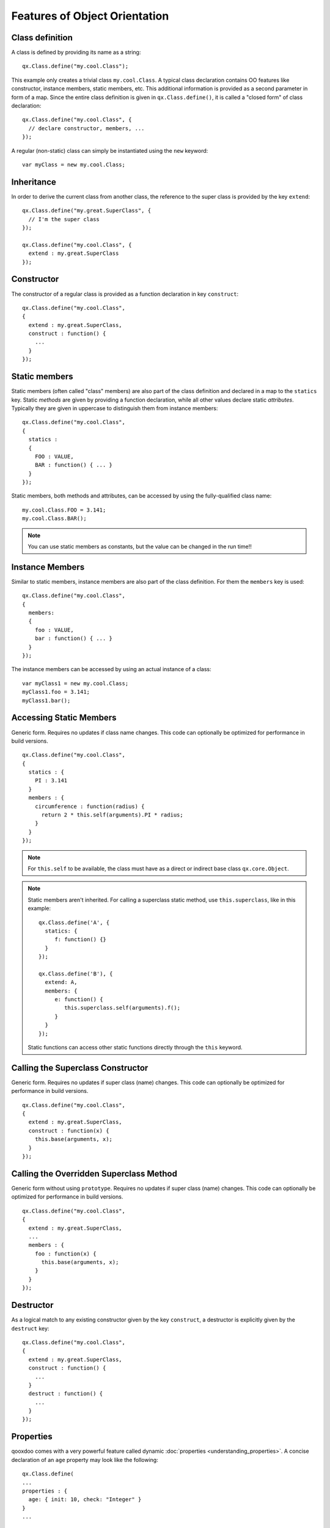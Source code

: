 .. _pages/oo_feature_summary#features_for_object_orientation:

Features of Object Orientation
*******************************

.. _pages/oo_feature_summary#class_definition:

Class definition
================

A class is defined by providing its name as a string:

::

    qx.Class.define("my.cool.Class");

This example only creates a trivial class ``my.cool.Class``. A typical class declaration contains OO features like constructor, instance members, static members, etc. This additional information is provided as a second parameter in form of a map. Since the entire class definition is given in ``qx.Class.define()``, it is called a "closed form" of class declaration:
::

    qx.Class.define("my.cool.Class", {
      // declare constructor, members, ...
    });

A regular (non-static) class can simply be instantiated using the ``new`` keyword:
::

    var myClass = new my.cool.Class;

.. _pages/oo_feature_summary#inheritance:

Inheritance
===========

In order to derive the current class from another class, the reference to the super class is  provided by the key ``extend``: 
::

    qx.Class.define("my.great.SuperClass", {
      // I'm the super class
    });

    qx.Class.define("my.cool.Class", {
      extend : my.great.SuperClass
    });

.. _pages/oo_feature_summary#constructor:

Constructor
===========

The constructor of a regular class is provided as a function declaration in key ``construct``: 
::

    qx.Class.define("my.cool.Class", 
    {
      extend : my.great.SuperClass,
      construct : function() {
        ...
      }
    });

.. _pages/oo_feature_summary#static_members:

Static members
==============

Static members (often called "class" members) are also part of the class definition and declared in a map to the ``statics`` key. Static *methods* are given by providing a function declaration, while all other values declare static *attributes*. Typically they are given in uppercase to distinguish them from instance members:
::

    qx.Class.define("my.cool.Class", 
    {
      statics : 
      { 
        FOO : VALUE,
        BAR : function() { ... }
      }
    });

Static members, both methods and attributes, can be accessed by using the fully-qualified class name:
::

    my.cool.Class.FOO = 3.141;
    my.cool.Class.BAR();

.. note::

    You can use static members as constants, but the value can be changed in the run time!!


.. _pages/oo_feature_summary#instance_members:

Instance Members
================

Similar to static members, instance members are also part of the class definition. For them the ``members`` key is used:  
::

    qx.Class.define("my.cool.Class", 
    {
      members: 
      { 
        foo : VALUE,
        bar : function() { ... }
      }
    });

The instance members can be accessed by using an actual instance of a class:
::

    var myClass1 = new my.cool.Class;
    myClass1.foo = 3.141;
    myClass1.bar();

.. _pages/oo_feature_summary#accessing_static_members:

Accessing Static Members
========================

Generic form. Requires no updates if class name changes. This code can optionally be optimized for performance in build versions.
::

    qx.Class.define("my.cool.Class", 
    {
      statics : {
        PI : 3.141
      }
      members : {
        circumference : function(radius) {
          return 2 * this.self(arguments).PI * radius;
        }
      }
    });

.. note::

    For ``this.self`` to be available, the class must have as a direct or indirect base class ``qx.core.Object``.

.. note::

    Static members aren't inherited.  For calling a superclass static method, use ``this.superclass``, like in this example:

    ::

        qx.Class.define('A', {
          statics: {
             f: function() {}
          }
        });

        qx.Class.define('B'), {
          extend: A,
          members: {
             e: function() {
                this.superclass.self(arguments).f();
             }
          }
        });

    Static functions can access other static functions directly through the ``this`` keyword.

.. _pages/oo_feature_summary#calling_the_superclass_constructor:

Calling the Superclass Constructor
==================================

Generic form. Requires no updates if super class (name) changes. This code can optionally be optimized for performance in build versions.
::

    qx.Class.define("my.cool.Class", 
    {
      extend : my.great.SuperClass,
      construct : function(x) {
        this.base(arguments, x);
      }
    });

.. _pages/oo_feature_summary#calling_the_overridden_superclass_method:

Calling the Overridden Superclass Method
========================================

Generic form without using ``prototype``. Requires no updates if super class (name) changes. This code can optionally be optimized for performance in build versions.
::

    qx.Class.define("my.cool.Class",
    {
      extend : my.great.SuperClass,
      ...
      members : {
        foo : function(x) {
          this.base(arguments, x);
        }
      }
    });

.. _pages/oo_feature_summary#destructor:

Destructor
==========

As a logical match to any existing constructor given by the key ``construct``, a destructor is explicitly given by the ``destruct`` key: 
::

    qx.Class.define("my.cool.Class", 
    {
      extend : my.great.SuperClass,
      construct : function() {
        ...
      }
      destruct : function() {
        ...
      }
    });

.. _pages/oo_feature_summary#properties:

Properties
==========

qooxdoo comes with a very powerful feature called dynamic :doc:`properties <understanding_properties>`. A concise declaration of an ``age`` property may look like the following:

::

    qx.Class.define(
    ...
    properties : {
      age: { init: 10, check: "Integer" }
    }
    ...

This declaration generates not only a corresponding accessor method ``getAge()`` and a mutator method ``setAge()``, but would allow for many more :doc:`features <property_features>`.

.. _pages/oo_feature_summary#interfaces:

Interfaces
==========

A leading uppercase ``I`` is used as a naming convention for :doc:`interfaces <interfaces>`.

::

    qx.Interface.define("my.cool.IInterface");

.. _pages/oo_feature_summary#mixins:

Mixins
======

Leading uppercase ``M`` as a naming convention.  A :doc:`mixin <mixins>` can have all the things a class can have, like properties, constructor, destructor and members. 
::

    qx.Mixin.define("my.cool.MMixin");

.. _pages/oo_feature_summary#attaching_mixins_to_a_class:

Attaching mixins to a class
===========================

The ``include`` key contains either a reference to an single mixin, or an array of multiple mixins: 
::

    qx.Class.define("my.cool.Class", 
    {
      include : [my.cool.MMixin, my.other.cool.MMixin]
      ...
    });

.. _pages/oo_feature_summary#attaching_mixins_to_an_already_defined_class:

Attaching mixins to an already defined class
============================================

::

    qx.Class.include(qx.ui.core.Widget, qx.MWidgetExtensions);

.. _pages/oo_feature_summary#access:

Access
======

By the following naming convention. Goal is to be as consistent as possible. During the build process private members can optionally be renamed to random names in order to ensure that they cannot be called from outside the class.
::

    publicMember
    _protectedMember
    __privateMember

.. _pages/oo_feature_summary#static_classes:

Static classes
==============

Explicit declaration allows for useful checks during development. For example. ``construct`` or ``members`` are not allowed for such a purely static class. 
::

    qx.Class.define("my.cool.Class", {
      type : "static"
    });

.. _pages/oo_feature_summary#abstract_classes:

Abstract classes
================

Declaration allows for useful checks during development and does not require explicit code. 
::

    qx.Class.define("my.cool.Class", {
      type : "abstract"
    });

.. _pages/oo_feature_summary#singletons:

Singletons
==========

Declaration allows for useful checks during development and does not require explicit code. A method ``getInstance()`` is added to such a singleton class. 
::

    qx.Class.define("my.cool.Class", 
    {
      type : "singleton",
      extend :  my.great.SuperClass
    });

.. _pages/oo_feature_summary#immediate_access_to_previously_defined_members:

Immediate access to previously defined members
==============================================

The closed form of the class definition does not allow immediate access to other members, as they are part of the configuration data structure themselves. While it is typically not a feature used very often, it nonetheless needs to be supported by the new class declaration. Instead of some trailing code outside the closed form of the class declaration, an optional ``defer`` method is called after the other parts of the class definition have been finished. It allows access to all previously declared ``statics``, ``members`` and dynamic ``properties``. 

.. note::

    If the feature of accessing previously defined members is not absolutely necessary, ``defer`` **should not be used** in the class definition. It is missing some important capabilities compared to the regular members definition and it cannot take advantage of many crucial features of the build process (documentation, optimization, etc.).

::

    qx.Class.define("my.cool.Class",
    {
      statics:
      {
        driveLetter : "C"
      },
      defer: function(statics, members, properties) 
      { 
        statics.drive = statics.driveLetter + ":\\";
        members.whatsTheDrive = function() {
          return "Drive is " + statics.drive;
        };
      }
    });

.. _pages/oo_feature_summary#browser_specific_methods:

Browser specific methods
========================

To maintain the closed form, browser switches on method level is done using :doc:`variants </pages/development/variants>`. Since the generator knows about variants it is (optionally) possible to only keep the code for each specific browser and remove the implementation for all other browsers from the code and thus generate highly-optimized browser-specific builds. It is possible to use an logical "or" directly inside a variant key. If none of the keys matches the variant, the "default" key is used: 
::

    members: 
    {
      foo: qx.core.Variant.select("qx.bom.client.Engine.NAME", 
      {
        "mshtml|opera": function() {
           // Internet Explorer or Opera
        },
        "default": function() {
           // All other browsers
        }
      })
    }

.. _pages/oo_feature_summary#events:

Events
======

qooxdoo's class definition has a special ``events`` key. The value of the key is a map, which maps each distinct event name to the name of the event class whose instances are passed to the event listeners. The event system can now (optionally) check whether an event type is supported by the class and issue a warning if an event type is unknown. This ensures that each supported event must be listed in the event map.
::

    qx.Class.define("my.eventful.Class",
    {
      extend: qx.core.Target,

      events :
      {
        /**  Fired when the widget is clicked. */
        "click": "qx.event.type.MouseEvent"
      } 
      ...
    })

